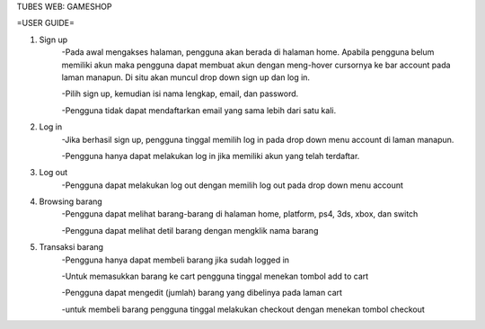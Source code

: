 TUBES WEB: GAMESHOP

=USER GUIDE=

1. Sign up
	-Pada awal mengakses halaman, pengguna akan berada di halaman home. Apabila pengguna belum memiliki akun maka pengguna dapat membuat akun dengan meng-hover cursornya ke bar account pada laman manapun. Di situ akan muncul drop down sign up dan log in.
	
	-Pilih sign up, kemudian isi nama lengkap, email, dan password.
	
	-Pengguna tidak dapat mendaftarkan email yang sama lebih dari satu kali.
	
2. Log in
	-Jika berhasil sign up, pengguna tinggal memilih log in pada drop down menu account di laman manapun.
	
	-Pengguna hanya dapat melakukan log in jika memiliki akun yang telah terdaftar.
	
3. Log out
	-Pengguna dapat melakukan log out dengan memilih log out pada drop down menu account
	
4. Browsing barang
	-Pengguna dapat melihat barang-barang di halaman home, platform, ps4, 3ds, xbox, dan switch
	
	-Pengguna dapat melihat detil barang dengan mengklik nama barang

5. Transaksi barang
	-Pengguna hanya dapat membeli barang jika sudah logged in
	
	-Untuk memasukkan barang ke cart pengguna tinggal menekan tombol add to cart
	
	-Pengguna dapat mengedit (jumlah) barang yang dibelinya pada laman cart
	
	-untuk membeli barang pengguna tinggal melakukan checkout dengan menekan tombol checkout
